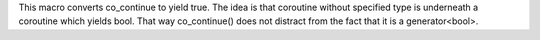 This macro converts co_continue to yield true.
The idea is that coroutine without specified type is underneath a coroutine which yields bool.
That way co_continue() does not distract from the fact that it is a generator<bool>.
